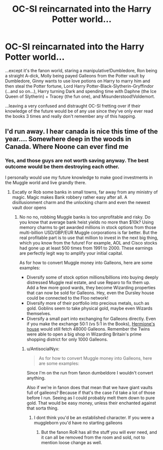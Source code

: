 #+TITLE: OC-SI reincarnated into the Harry Potter world...

* OC-SI reincarnated into the Harry Potter world...
:PROPERTIES:
:Author: Phobrouis
:Score: 16
:DateUnix: 1620377734.0
:DateShort: 2021-May-07
:FlairText: Prompt
:END:
...except it's the fanon world, staring a manipulative!Dumbledore, Ron being a straight A-dick, Molly being payed Galleons from the Potter vault by Dumbledore, Ginny wants to use love potions on Harry to marry him and then steal the Potter fortune, Lord Harry Potter-Black-Slytherin-Gryffindor (...and so on...), Harry turning Dark and spending time with Daphne (the Ice Queen of Slytherin) + Tracey (the fun one), and Misunderstood!Voldemort.

...leaving a very confused and distraught OC-SI fretting over if their knowledge of the future would be of any use since they've only ever read the books 3 times and really don't remember any of this happing.


** I'd run away. I hear canada is nice this time of the year.... Somewhere deep in the woods in Canada. Where Noone can ever find me
:PROPERTIES:
:Author: AntisocialNyx
:Score: 17
:DateUnix: 1620384880.0
:DateShort: 2021-May-07
:END:

*** Yes, and those guys are not worth saving anyway. The best outcome would be them destroying each other.

I personally would use my future knowledge to make good investments in the Muggle world and live grandly there.
:PROPERTIES:
:Author: InquisitorCOC
:Score: 9
:DateUnix: 1620404231.0
:DateShort: 2021-May-07
:END:

**** Excatly or Rob some banks in small towns, far away from any ministry of magic. Magic makes Bank robbery rather easy after all. A disillusionment charm and the unlocking charm and even the newest vault door opens
:PROPERTIES:
:Author: AntisocialNyx
:Score: 6
:DateUnix: 1620404583.0
:DateShort: 2021-May-07
:END:

***** No no no, robbing Muggle banks is too unprofitable and risky. Do you know that average bank heist yields no more than $10k? Using memory charms to get awarded millions in stock options from those multi-billion USD/GBP/EUR Muggle corporations is far better. But the real profitable part is to use that million to invest in the next big thing, which you know from the future! For example, AOL and Cisco stocks had gone up at least 500 times from 1991 to 2000. These earnings are perfectly legit way to amplify your initial capital.

As for how to convert Muggle money into Galleons, here are some examples:

- Diversify some of stock option millions/billions into buying deeply distressed Muggle real estate, and use Reparo to fix them up. Add a few more good wards, they become Wizarding properties that can now be sold for Galleons. Hey, even the Dursley house could be connected to the Floo network!
- Diversify more of their portfolio into precious metals, such as gold. Goblins seem to take physical gold, maybe even Wizards themselves.
- Diversify a small part into exchanging for Galleons directly. Even if you make the exchange 50:1 (vs 5:1 in the Books), [[https://www.architecturaldigest.com/story/hermione-granger-london-house-hits-the-market][Hermione's house]] would still fetch 48000 Galleons. Remember the Twins were able to open a big shop in Wizarding Britain's prime shopping district for only 1000 Galleons.
:PROPERTIES:
:Author: InquisitorCOC
:Score: 7
:DateUnix: 1620407094.0
:DateShort: 2021-May-07
:END:

****** u/AntisocialNyx:
#+begin_quote
  As for how to convert Muggle money into Galleons, here are some examples:
#+end_quote

Since I'm on the run from fanon dumbeldore I wouldn't convert anything.

Also if we're in fanon does that mean that we have giant vaults full of galleons? Because if that's the case I'd take a lot of those before I run. Seeing as I could probably melt them down to pure gold. That would be easy money, unless their enchanted against that sorta thing.
:PROPERTIES:
:Author: AntisocialNyx
:Score: 3
:DateUnix: 1620409812.0
:DateShort: 2021-May-07
:END:

******* I dont think you'd be an established character. If you were a muggleborn you'd have no starting galleons
:PROPERTIES:
:Author: HellaHotLancelot
:Score: 3
:DateUnix: 1620417529.0
:DateShort: 2021-May-08
:END:

******** But the fanon RoR has all the stuff you will ever need, and it can all be removed from the room and sold, not to mention loose change as well.
:PROPERTIES:
:Author: Aced4remakes
:Score: 3
:DateUnix: 1620421938.0
:DateShort: 2021-May-08
:END:
